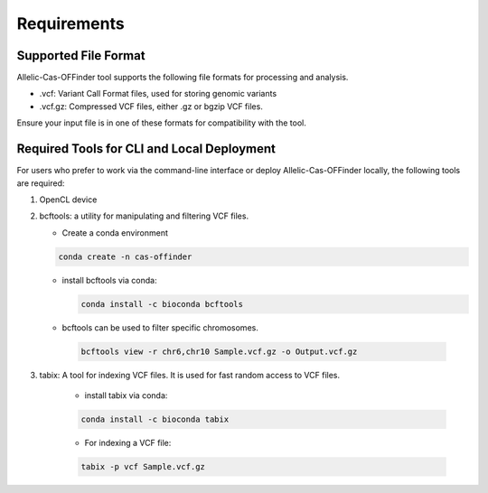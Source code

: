 
Requirements
============

Supported File Format
---------------------

Allelic-Cas-OFFinder tool supports the following file formats for processing and analysis.

- .vcf: Variant Call Format files, used for storing genomic variants
- .vcf.gz: Compressed VCF files, either .gz or bgzip VCF files.

Ensure your input file is in one of these formats for compatibility with the tool.

Required Tools for CLI and Local Deployment
-------------------------------------------

For users who prefer to work via the command-line interface or deploy Allelic-Cas-OFFinder locally, the following tools are required:

1. OpenCL device

2. bcftools: a utility for manipulating and filtering VCF files.

   - Create a conda environment

   .. code-block:: bash
    
      conda create -n cas-offinder

   - install bcftools via conda:

     .. code-block:: bash
    
        conda install -c bioconda bcftools

   - bcftools can be used to filter specific chromosomes.

    .. code-block:: bash
  
       bcftools view -r chr6,chr10 Sample.vcf.gz -o Output.vcf.gz


3. tabix: A tool for indexing VCF files. It is used for fast random access to VCF files.

    - install tabix via conda:

    .. code-block:: bash
  
       conda install -c bioconda tabix

    - For indexing a VCF file:

    .. code-block:: bash
      
       tabix -p vcf Sample.vcf.gz
